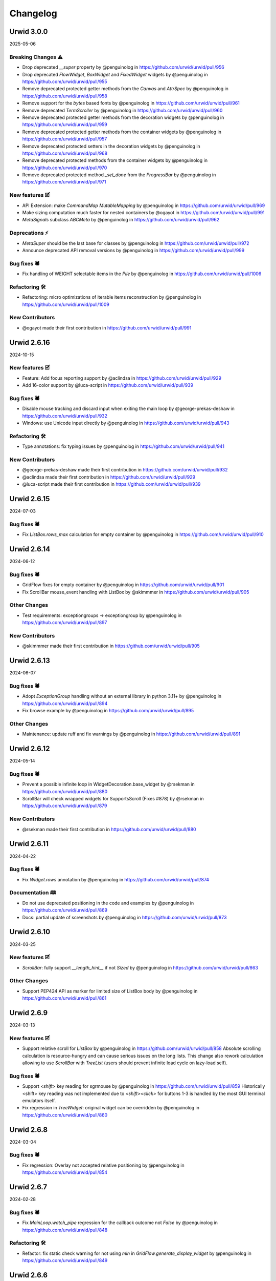 
Changelog
---------

Urwid 3.0.0
===========

2025-05-06

Breaking Changes ⚠
++++++++++++++++++
* Drop deprecated `__super` property by @penguinolog in https://github.com/urwid/urwid/pull/956
* Drop deprecated `FlowWidget`, `BoxWidget` and `FixedWidget` widgets by @penguinolog in https://github.com/urwid/urwid/pull/955
* Remove deprecated protected getter methods from the `Canvas` and `AttrSpec` by @penguinolog in https://github.com/urwid/urwid/pull/958
* Remove support for the `bytes` based fonts by @penguinolog in https://github.com/urwid/urwid/pull/961
* Remove deprecated `TermScroller` by @penguinolog in https://github.com/urwid/urwid/pull/960
* Remove deprecated protected getter methods from the decoration widgets by @penguinolog in https://github.com/urwid/urwid/pull/959
* Remove deprecated protected getter methods from the container widgets by @penguinolog in https://github.com/urwid/urwid/pull/957
* Remove deprecated protected setters in the decoration widgets by @penguinolog in https://github.com/urwid/urwid/pull/968
* Remove deprecated protected methods from the container widgets by @penguinolog in https://github.com/urwid/urwid/pull/970
* Remove deprecated protected method `_set_done` from the `ProgressBar` by @penguinolog in https://github.com/urwid/urwid/pull/971

New features 🗹
+++++++++++++++
* API Extension: make `CommandMap` `MutableMapping` by @penguinolog in https://github.com/urwid/urwid/pull/969
* Make sizing computation much faster for nested containers by @ogayot in https://github.com/urwid/urwid/pull/991
* `MetaSignals` subclass `ABCMeta` by @penguinolog in https://github.com/urwid/urwid/pull/962

Deprecations ⚡
+++++++++++++++
* `MetaSuper` should be the last base for classes by @penguinolog in https://github.com/urwid/urwid/pull/972
* Announce deprecated API removal versions by @penguinolog in https://github.com/urwid/urwid/pull/999

Bug fixes 🕷
++++++++++++
* Fix handling of WEIGHT selectable items in the `Pile` by @penguinolog in https://github.com/urwid/urwid/pull/1006

Refactoring 🛠
++++++++++++++
* Refactoring: micro optimizations of iterable items reconstruction by @penguinolog in https://github.com/urwid/urwid/pull/1009

New Contributors
++++++++++++++++
* @ogayot made their first contribution in https://github.com/urwid/urwid/pull/991

Urwid 2.6.16
============

2024-10-15

New features 🗹
+++++++++++++++
* Feature: Add focus reporting support by @aclindsa in https://github.com/urwid/urwid/pull/929
* Add 16-color support by @luca-script in https://github.com/urwid/urwid/pull/939

Bug fixes 🕷
++++++++++++
* Disable mouse tracking and discard input when exiting the main loop by @george-prekas-deshaw in https://github.com/urwid/urwid/pull/932
* Windows: use Unicode input directly by @penguinolog in https://github.com/urwid/urwid/pull/943

Refactoring 🛠
++++++++++++++
* Type annotations: fix typing issues by @penguinolog in https://github.com/urwid/urwid/pull/941

New Contributors
++++++++++++++++
* @george-prekas-deshaw made their first contribution in https://github.com/urwid/urwid/pull/932
* @aclindsa made their first contribution in https://github.com/urwid/urwid/pull/929
* @luca-script made their first contribution in https://github.com/urwid/urwid/pull/939

Urwid 2.6.15
============

2024-07-03

Bug fixes 🕷
++++++++++++
* Fix `ListBox.rows_max` calculation for empty container by @penguinolog in https://github.com/urwid/urwid/pull/910

Urwid 2.6.14
============

2024-06-12

Bug fixes 🕷
++++++++++++
* GridFlow fixes for empty container by @penguinolog in https://github.com/urwid/urwid/pull/901
* Fix ScrollBar mouse_event handling with ListBox by @skimmmer in https://github.com/urwid/urwid/pull/905

Other Changes
+++++++++++++
* Test requirements: exceptiongroups -> exceptiongroup by @penguinolog in https://github.com/urwid/urwid/pull/897

New Contributors
++++++++++++++++
* @skimmmer made their first contribution in https://github.com/urwid/urwid/pull/905

Urwid 2.6.13
============

2024-06-07

Bug fixes 🕷
++++++++++++
* Adopt `ExceptionGroup` handling without an external library in python 3.11+ by @penguinolog in https://github.com/urwid/urwid/pull/894
* Fix browse example by @penguinolog in https://github.com/urwid/urwid/pull/895

Other Changes
+++++++++++++
* Maintenance: update ruff and fix warnings by @penguinolog in https://github.com/urwid/urwid/pull/891

Urwid 2.6.12
============

2024-05-14

Bug fixes 🕷
++++++++++++
* Prevent a possible infinite loop in WidgetDecoration.base_widget by @rsekman in https://github.com/urwid/urwid/pull/880
* ScrollBar will check wrapped widgets for SupportsScroll (Fixes #878) by @rsekman in https://github.com/urwid/urwid/pull/879

New Contributors
++++++++++++++++
* @rsekman made their first contribution in https://github.com/urwid/urwid/pull/880

Urwid 2.6.11
============

2024-04-22

Bug fixes 🕷
++++++++++++
* Fix `Widget.rows` annotation by @penguinolog in https://github.com/urwid/urwid/pull/874

Documentation 🕮
++++++++++++++++
* Do not use deprecated positioning in the code and examples by @penguinolog in https://github.com/urwid/urwid/pull/869
* Docs: partial update of screenshots by @penguinolog in https://github.com/urwid/urwid/pull/873

Urwid 2.6.10
============

2024-03-25

New features 🗹
+++++++++++++++
* `ScrollBar`: fully support `__length_hint__` if not `Sized` by @penguinolog in https://github.com/urwid/urwid/pull/863

Other Changes
+++++++++++++
* Support PEP424 API as marker for limited size of ListBox body by @penguinolog in https://github.com/urwid/urwid/pull/861

Urwid 2.6.9
===========

2024-03-13

New features 🗹
+++++++++++++++
* Support relative scroll for `ListBox` by @penguinolog in https://github.com/urwid/urwid/pull/858
  Absolute scrolling calculation is resource-hungry and can cause serious issues on the long lists.
  This change also rework calculation allowing to use `ScrollBar` with `TreeList` (users should prevent infinite load cycle on lazy-load self).

Bug fixes 🕷
++++++++++++
* Support `<shift>` key reading for sgrmouse by @penguinolog in https://github.com/urwid/urwid/pull/859
  Historically <shift> key reading was not implemented due to `<shift><click>` for buttons 1-3 is handled by the most GUI terminal emulators itself.
* Fix regression in `TreeWidget`: original widget can be overridden by @penguinolog in https://github.com/urwid/urwid/pull/860

Urwid 2.6.8
===========

2024-03-04

Bug fixes 🕷
++++++++++++
* Fix regression: Overlay not accepted relative positioning by @penguinolog in https://github.com/urwid/urwid/pull/854

Urwid 2.6.7
===========

2024-02-28

Bug fixes 🕷
++++++++++++
* Fix `MainLoop.watch_pipe` regression for the callback outcome not `False` by @penguinolog in https://github.com/urwid/urwid/pull/848

Refactoring 🛠
++++++++++++++
* Refactor: fix static check warning for not using `min` in `GridFlow.generate_display_widget` by @penguinolog in https://github.com/urwid/urwid/pull/849

Urwid 2.6.6
===========

2024-02-27

Bug fixes 🕷
++++++++++++
* Fix Columns sizing and pack behavior by @penguinolog in https://github.com/urwid/urwid/pull/846

Other Changes
+++++++++++++
* Extend `__repr__` and `rich` repr for the sized containers by @penguinolog in https://github.com/urwid/urwid/pull/844

Urwid 2.6.5
===========

2024-02-26

Bug fixes 🕷
++++++++++++
* Allow `wcwidth` to select unicode version by @penguinolog in https://github.com/urwid/urwid/pull/840
* `TreeWidget`: do not use deprecated API in `update_expanded_icon` by @penguinolog in https://github.com/urwid/urwid/pull/832

Refactoring 🛠
++++++++++++++
* Refactoring: move `monitored_list` module to the `widgets` package by @penguinolog in https://github.com/urwid/urwid/pull/833
* Refactoring: move `listbox` & `treetools` modules to the `widgets` by @penguinolog in https://github.com/urwid/urwid/pull/834
* Use dataclass for symbols constants by @penguinolog in https://github.com/urwid/urwid/pull/842
* Special case: in case of `Columns`/`Pile` empty - use fallback sizing by @penguinolog in https://github.com/urwid/urwid/pull/843

Other Changes
+++++++++++++
* Tests: Extend Tree tests: basic keys + nested behavior by @penguinolog in https://github.com/urwid/urwid/pull/831

Urwid 2.6.4
===========

2024-02-21

Bug fixes 🕷
++++++++++++
* Fix regression from 2.6.1: `ListBox` used for tree implementation. by @penguinolog in https://github.com/urwid/urwid/pull/829

Urwid 2.6.3
===========

2024-02-21

Bug fixes 🕷
++++++++++++
* Fix regression from 2.6.2: weight can be `float` by @penguinolog in https://github.com/urwid/urwid/pull/827

Urwid 2.6.2
===========

2024-02-20

New features 🗹
+++++++++++++++
* Feature: support `Widget` instance as `Frame` focus part in constructor by @penguinolog in https://github.com/urwid/urwid/pull/820
* Feature: `EventLoop.run_in_executor` should accept `**kwargs` by @penguinolog in https://github.com/urwid/urwid/pull/822
* Feature: extend validation for `Columns` and `Pile` by @penguinolog in https://github.com/urwid/urwid/pull/825

Bug fixes 🕷
++++++++++++
* Fix: nonstandard display typing issues by @penguinolog in https://github.com/urwid/urwid/pull/818
* Fix: Text pack for `layout` without `pack` by @penguinolog in https://github.com/urwid/urwid/pull/819
* Fix: `ListBox` render crash if empty elements in tail by @penguinolog in https://github.com/urwid/urwid/pull/824

Urwid 2.6.1
===========

2024-02-16

Bug fixes 🕷
++++++++++++
* Fix a scenario with ellipsis wrap not fit in screen columns by @penguinolog in https://github.com/urwid/urwid/pull/813

Urwid 2.6.0
===========

2024-02-16

Compiled C extension is not used anymore.
+++++++++++++++++++++++++++++++++++++++++
It became a blocker for the future correct Unicode support and caused pain for some of end users building package separately.

Bug fixes 🕷
++++++++++++
* Fix regression in the `LineBox._w`: should be a property by @penguinolog in https://github.com/urwid/urwid/pull/804
* Fix ellipsis encoding in the text layout by @penguinolog in https://github.com/urwid/urwid/pull/809
* Fix ListBox `MAX_LEFT`/`MAX_RIGHT` report for `keypress` as unhandled by @penguinolog in https://github.com/urwid/urwid/pull/810

Other Changes
+++++++++++++
* remove .DS_Store by @penguinolog in https://github.com/urwid/urwid/pull/808

Urwid 2.5.3
===========

2024-02-12

Bug fixes 🕷
++++++++++++
* Fix render regression: khal Padding width > size by @penguinolog in https://github.com/urwid/urwid/pull/798

Other Changes
+++++++++++++
* Update unicode table to the version 15.1.0 by @penguinolog in https://github.com/urwid/urwid/pull/744

Urwid 2.5.2
===========

2024-02-09

Bug fixes 🕷
++++++++++++
* Fix Windows last line: use ICH * INSERT COLS by @penguinolog in https://github.com/urwid/urwid/pull/792

Refactoring 🛠
++++++++++++++
* Typing: annotate text_layout and extend `Text`/`Edit` by @penguinolog in https://github.com/urwid/urwid/pull/793
* Fix incorrect `TextCanvas` typing by @penguinolog in https://github.com/urwid/urwid/pull/794

Other Changes
+++++++++++++
* RAW UTF-8 terminal: SI/SO/IBMPC_ON/IBMPC_OFF skip by @penguinolog in https://github.com/urwid/urwid/pull/787
* Unicode: use "target encoding" while transcoding for output by @penguinolog in https://github.com/urwid/urwid/pull/782

Urwid 2.5.1
===========

2024-02-01

New features 🗹
+++++++++++++++
* Columns special case: FIXED pack with not enough info by @penguinolog in https://github.com/urwid/urwid/pull/779

Bug fixes 🕷
++++++++++++
* Windows and WSL: SI/SO/IBMPC_ON/IBMPC_OFF skip by @penguinolog in https://github.com/urwid/urwid/pull/785

Documentation 🕮
++++++++++++++++
* Documentation: add Gitter badge to the README.rst by @penguinolog in https://github.com/urwid/urwid/pull/776

Refactoring 🛠
++++++++++++++
* Extend Command enum and update `Columns` & `Pile` by @penguinolog in https://github.com/urwid/urwid/pull/778
* Fix double `Widget` inheritance in the `LineBox` by @penguinolog in https://github.com/urwid/urwid/pull/780
* Optimization: RAW display block read by @penguinolog in https://github.com/urwid/urwid/pull/783
* Typing: correct annotations for `Canvas.content` by @penguinolog in https://github.com/urwid/urwid/pull/784

Other Changes
+++++++++++++
* Typing: Make `WidgetWrap` and `WidgetDecoration` `Generic` by @penguinolog in https://github.com/urwid/urwid/pull/777

Urwid 2.5.0
===========

2024-01-29

New features 🗹
+++++++++++++++
* Long awaited `Scrollable` and `ScrollBar` made by @rndusr with fixes from @markqvist was added to the urwid.
* Add support `ScrollBar` to the `ListBox` widget.
  While scrolling is done by the `ListBox` itself (as before), the `ScrollBar` can display progress.
* Added common decoration symbols to the widget constants (`BOX_SYMBOLS`, `BAR_SYMBOLS`, `SHADE_SYMBOLS`)
  and exposed in several widgets via `Symbols` enum on the class level: `Divider`, `LineBox` and `ScrollBar`.

Documentation 🕮
++++++++++++++++
* Update examples: reduce amount of deprecated parameters by @penguinolog in https://github.com/urwid/urwid/pull/769

Urwid 2.4.6
===========

2024-01-22

Bug fixes 🕷
++++++++++++
* Special case: Columns PACK item not fit as FIXED and support FLOW by @penguinolog in https://github.com/urwid/urwid/pull/763

Urwid 2.4.5
===========

2024-01-22

Bug fixes 🕷
++++++++++++
* Special case: allow not subclassed incomplete widgets in `Columns`/`Pile` by @penguinolog in https://github.com/urwid/urwid/pull/757
* Fix: columns rendered with a non-first Selectable widget should not skip other items by @penguinolog in https://github.com/urwid/urwid/pull/761

Documentation 🕮
++++++++++++++++
* Documentation: get rid of deprecated code, typing by @penguinolog in https://github.com/urwid/urwid/pull/755

Refactoring 🛠
++++++++++++++
* Deduplicate code in `frame` module by @penguinolog in https://github.com/urwid/urwid/pull/759
* Extend typing annotations by @penguinolog in https://github.com/urwid/urwid/pull/760

Urwid 2.4.4
===========

2024-01-18

Bug fixes 🕷
++++++++++++
* Fix regression: Columns render incorrect BOX/FLOW widgets height by @penguinolog in https://github.com/urwid/urwid/pull/754

Urwid 2.4.3
===========

2024-01-17

New features 🗹
+++++++++++++++
* Feature: `Overlay` typing and proper repr by @penguinolog in https://github.com/urwid/urwid/pull/741
* Feature: support proper `repr` and `str` for `Canvas` by @penguinolog in https://github.com/urwid/urwid/pull/740
* Feature: Support FIXED and FLOW operations for `Overlay` depends on options by @penguinolog in https://github.com/urwid/urwid/pull/743
* Feature: `Columns` accept focus widget as "focus_column" by @penguinolog in https://github.com/urwid/urwid/pull/747
* Feature: `Filler` can act as FLOW widget by @penguinolog in https://github.com/urwid/urwid/pull/749
* Feature: allow explicit focus in `GridFlow` constructor by @penguinolog in https://github.com/urwid/urwid/pull/752

Bug fixes 🕷
++++++++++++
* `Columns` support correct BOX render only if ALL BOX by @penguinolog in https://github.com/urwid/urwid/pull/746
* `LineBox`: make side only if side elements present, fix pack by @penguinolog in https://github.com/urwid/urwid/pull/748
* Update source package manifest to include `_web.js` and `_web.css` by @Hook25 in https://github.com/urwid/urwid/pull/750
* Fix `ListBox.contents`: it should return final entity by @penguinolog in https://github.com/urwid/urwid/pull/751

Documentation 🕮
++++++++++++++++
* original artwork for widgets diagram by @wardi in https://github.com/urwid/urwid/pull/739

New Contributors
++++++++++++++++
* @Hook25 made their first contribution in https://github.com/urwid/urwid/pull/750

Urwid 2.4.2
===========

2024-01-11

New features 🗹
+++++++++++++++
* Feature: support FIXED-only widgets and FIXED rendering for Columns by @penguinolog in https://github.com/urwid/urwid/pull/731
* Feature: Support FIXED-only widgets and FIXED rendering for PILE by @penguinolog in https://github.com/urwid/urwid/pull/733
* FIX Padding: support FIXED render mode by @penguinolog in https://github.com/urwid/urwid/pull/734, https://github.com/urwid/urwid/pull/735, https://github.com/urwid/urwid/pull/737
* Feature: support FIXED render type for GridFLow by @penguinolog in https://github.com/urwid/urwid/pull/738

Now it possible to quick check incomplete widgets prototypes without size counting like:

  >>> import urwid
  >>> grid = urwid.GridFlow(
     ...:             (urwid.Button(tag, align=urwid.CENTER) for tag in ("OK", "Cancel", "Help")),
     ...:             cell_width=10,
     ...:             h_sep=1,
     ...:             v_sep=1,
     ...:             align=urwid.CENTER,
     ...:         )
  >>> body = urwid.Pile(
     ...:             (
     ...:                 (urwid.Text("Window content text here and it should not touch line", align=urwid.CENTER)),
     ...:                 (urwid.PACK, grid),
     ...:             )
     ...:         )
  >>> widget = urwid.LineBox(
     ...:             urwid.Pile(
     ...:                 (
     ...:                     urwid.Text("Some window", align=urwid.CENTER),
     ...:                     urwid.Divider("─"),
     ...:                     urwid.Padding(body, width=urwid.PACK, left=1, right=1),
     ...:                 )
     ...:             )
     ...:         )
  >>> print(b"\n".join(widget.render(()).text).decode("utf-8"))
  ┌───────────────────────────────────────────────────────┐
  │                      Some window                      │
  │───────────────────────────────────────────────────────│
  │ Window content text here and it should not touch line │
  │           <   OK   > < Cancel > <  Help  >            │
  └───────────────────────────────────────────────────────┘

  >>> widget.pack(())
  (57, 6)

Bug fixes 🕷
++++++++++++
* BUG: Columns with GIVEN width == 0 should not count in rows by @penguinolog in https://github.com/urwid/urwid/pull/736

Refactoring 🛠
++++++++++++++
* Remove unused deprecated "test_suite" directive from setup.py by @penguinolog in https://github.com/urwid/urwid/pull/729

Urwid 2.4.1
===========

2024-01-03

Bug fixes 🕷
++++++++++++
* Fix Regressions in 2.4.0 by @penguinolog in https://github.com/urwid/urwid/pull/727

Urwid 2.4.0
===========

2024-01-03

New features 🗹
+++++++++++++++
* Basic **Windows OS** support in RAW and Curses display.
* * Fully functional RAW display support. Thanks to @mhils (initial RAW display)
* * Limited Curses support due to windows-curses limitation (mouse support limited). Thanks to @asmith-kepler (windows-curses monkeypatch)
* * UTF-8 only
* * Force `SelectorEventLoop` for asyncio under Windows if event loop is not set by @penguinolog in https://github.com/urwid/urwid/pull/715
* Feature: switch from `select.select` to `selectors` by @penguinolog in https://github.com/urwid/urwid/pull/691
* Feature: support FIXED render mode for Text by @penguinolog in https://github.com/urwid/urwid/pull/610
* Feature: extend functional keys handling with key modifiers by @penguinolog in https://github.com/urwid/urwid/pull/705
* Add `run_in_executor` helper to the event loop by @penguinolog in https://github.com/urwid/urwid/pull/712
* Feature: Add internal logging for behavioral debug by @penguinolog in https://github.com/urwid/urwid/pull/708
* * Feature: Use module path + class name for loggers and init once by @penguinolog in https://github.com/urwid/urwid/pull/720
* Feature: Implement `keypress` and `mouse_event` default handlers by @penguinolog in https://github.com/urwid/urwid/pull/721
* * Not subclassing `Widget` base class during custom widget implementation will produce `DeprecationWarning`

Deprecations ⚡
+++++++++++++++
* Refactor: join display modules in package by @penguinolog in https://github.com/urwid/urwid/pull/655
* * Backward-compatible. Main display modules import will not produce `DeprecationWarning`.

Documentation 🕮
++++++++++++++++
* Fix #186 - `disconnect_by_key` should be exposed and use correct name by @penguinolog in https://github.com/urwid/urwid/pull/688
* Extend input_test example for better debug capabilities by @penguinolog in https://github.com/urwid/urwid/pull/713
* * Support alternative event loops and debug logging.

Refactoring 🛠
++++++++++++++
* Refactoring: remove dead code from Raw display by @penguinolog in https://github.com/urwid/urwid/pull/707

Urwid 2.3.4
===========

2023-12-05

New features 🗹
+++++++++++++++
* Replace deprecated use of MultiError with exceptiongroup by @DRMacIver in https://github.com/urwid/urwid/pull/679
* Declare extension use Py_LIMITED_API explicit also in setup.py by @penguinolog in https://github.com/urwid/urwid/pull/686

Bug fixes 🕷
++++++++++++
* use Hashable for signal identifier types by @ju1ius in https://github.com/urwid/urwid/pull/669
* Fix #674 : old versions of setuptools_scm support by @penguinolog in https://github.com/urwid/urwid/pull/675
* Fix WSL support: filter-out SI/SO in case of WSL by @penguinolog in https://github.com/urwid/urwid/pull/656

Documentation 🕮
++++++++++++++++
* fixed typo by @vindolin in https://github.com/urwid/urwid/pull/676

Refactoring 🛠
++++++++++++++
* Maintenance: apply `refurb` fixes and tighten ruff by @penguinolog in https://github.com/urwid/urwid/pull/671
* Fix exception re-raise in trio event loop by @penguinolog in https://github.com/urwid/urwid/pull/683

Other Changes
+++++++++++++
* Maintenance: Tests: Use explicit encoding for tests by @penguinolog in https://github.com/urwid/urwid/pull/685

New Contributors
++++++++++++++++
* @ju1ius made their first contribution in https://github.com/urwid/urwid/pull/669
* @vindolin made their first contribution in https://github.com/urwid/urwid/pull/676
* @DRMacIver made their first contribution in https://github.com/urwid/urwid/pull/679

Urwid 2.2.3
===========

2023-10-19

New features 🗹
+++++++++++++++
* Expose `widget` and `event_loop` packages by @penguinolog in https://github.com/urwid/urwid/pull/646
* Introduce optional dependencies for package by @penguinolog in https://github.com/urwid/urwid/pull/650

Deprecations ⚡
+++++++++++++++
* Refactoring numedit: PEP8 arguments, allow negative, type casts by @penguinolog in https://github.com/urwid/urwid/pull/636
  USE PEP8 compliant arguments and deprecate old one
  Allow cast IntEdit to int and FloatEdit to float
  Allow negative values without changing default behavior

Bug fixes 🕷
++++++++++++
* Fix import from deprecated internal module by @penguinolog in https://github.com/urwid/urwid/pull/645
* Fix deprecated `_set_focus` method usage by @penguinolog in https://github.com/urwid/urwid/pull/662

Documentation 🕮
++++++++++++++++
* Documentation: Sphinx can build gh-pages ready by @penguinolog in https://github.com/urwid/urwid/pull/643
* Documentation: generate changelog from GH releases by @penguinolog in https://github.com/urwid/urwid/pull/648
* Documentation: Use static default text in BigText demo by @penguinolog in https://github.com/urwid/urwid/pull/651
* Documentation Remove unneeded closing tags in TOC by @penguinolog in https://github.com/urwid/urwid/pull/652
* Fix tutorial: rename `attr` to `urwid_attr` by @penguinolog in https://github.com/urwid/urwid/pull/653
* Documentation: TrioEventLoop is missed by @penguinolog in https://github.com/urwid/urwid/pull/642

Refactoring 🛠
++++++++++++++
* Refactoring: Force automated import sorting for all code by @penguinolog in https://github.com/urwid/urwid/pull/637
* Refactoring: Force automated black formatting by @penguinolog in https://github.com/urwid/urwid/pull/638
* Refactoring: Force `ruff` static checker for project by @penguinolog in https://github.com/urwid/urwid/pull/639
* Refactor: fixup usage of contextlib.suppress() by @ulidtko in https://github.com/urwid/urwid/pull/640

Urwid 2.2.2
===========

2023-09-25

New features 🗹
+++++++++++++++
* Feature: Support pack() for CheckBox/RadioButton/Button by @penguinolog in https://github.com/urwid/urwid/pull/621

Deprecations ⚡
+++++++++++++++
* Mark `AttrWrap` as `PendingDeprecation` by @penguinolog in https://github.com/urwid/urwid/pull/619

Bug fixes 🕷
++++++++++++
* Fix font in case Font.data is `str` by @penguinolog in https://github.com/urwid/urwid/pull/618

Documentation 🕮
++++++++++++++++
* Enforce examples code-style by @penguinolog in https://github.com/urwid/urwid/pull/620
* Documentation: do not use `FlowWidget` as base class in examples by @penguinolog in https://github.com/urwid/urwid/pull/623
* README: suggest python3-urwid for debian/ubuntu by @chronitis in https://github.com/urwid/urwid/pull/444

Refactoring 🛠
++++++++++++++
* Packaging: stop tests distribution as part of package by @penguinolog in https://github.com/urwid/urwid/pull/622

New Contributors
++++++++++++++++
* @chronitis made their first contribution in https://github.com/urwid/urwid/pull/444

Urwid 2.2.1
===========

2023-09-22

Bug fixes 🕷
++++++++++++
* Fix: deep TextEnum was improperly resolved by @penguinolog in https://github.com/urwid/urwid/pull/609

Documentation 🕮
++++++++++++++++
* Documentation: mention correct python versions by @penguinolog in https://github.com/urwid/urwid/pull/608
* Documentation: add stripped changelog for 2.2.0 by @penguinolog in https://github.com/urwid/urwid/pull/612

Refactoring 🛠
++++++++++++++
* Refactoring: use `super()` calls if possible by @penguinolog in https://github.com/urwid/urwid/pull/611
* Typing: Extend wimp typing annotations by @penguinolog in https://github.com/urwid/urwid/pull/604

Urwid 2.2.0
===========

2023-09-21

Compatibility
+++++++++++++
* Fix #583: python 3.12 compatibility by @penguinolog in https://github.com/urwid/urwid/pull/598
* Python 37+ migration, Python < 3.7 support dropped by @penguinolog in https://github.com/urwid/urwid/pull/522
* make tests compatible with Python 3.11 by @dotlambda in https://github.com/urwid/urwid/pull/517
* Deprecate legacy property creation by @penguinolog in https://github.com/urwid/urwid/pull/533
* Deprecate `__super` hack by @penguinolog in https://github.com/urwid/urwid/pull/538
* [BREAKING CHANGE] Fixes: #90 Remove idle emulation from asyncio event loop by @penguinolog in https://github.com/urwid/urwid/pull/541

New features 🗹
+++++++++++++++
* ZMQ event loop by @waveform80 in https://github.com/urwid/urwid/pull/362
* Add two fonts based on Unicode 13 2x3 TRS-80/Teletext mosaic characters by @rbanffy in https://github.com/urwid/urwid/pull/434
* Adds 256 color and truecolor support to vterm. Fixes #457 by @danschwarz in https://github.com/urwid/urwid/pull/559
* Vterm now emits 'resize' signal upon terminal resize by @danschwarz in https://github.com/urwid/urwid/pull/584
* vterm.py: Adds support for bracketed paste mode. Fixes #452 by @danschwarz in https://github.com/urwid/urwid/pull/594
* Pass SelectableIcon `align` and `wrap` arguments to parent by @penguinolog in https://github.com/urwid/urwid/pull/599

Bug fixes 🕷
++++++++++++
* fix: restore normal screen on ctrl-z by @proskur1n in https://github.com/urwid/urwid/pull/477
* Reconnect the 'modified' signal after setting a new ListBox.body by @exquo in https://github.com/urwid/urwid/pull/474
* Allow signal handling interoperability with raw display by @AnonymouX47 in https://github.com/urwid/urwid/pull/557
* Fix alternate/normal screen buffer switch for raw display by @AnonymouX47 in https://github.com/urwid/urwid/pull/556
* Fix text layout for `align="center", wrap="clip"` when `maxcol` == `line_width - 1` by @AnonymouX47 in https://github.com/urwid/urwid/pull/543
* Fix assertion failure when string contains SO but not SI by @mfncooper in https://github.com/urwid/urwid/pull/489
* Fix empty markup handling by @penguinolog in https://github.com/urwid/urwid/pull/536
* Resolve #499 and add tests by @djyotta in https://github.com/urwid/urwid/pull/500
* vterm: Fixed OSC 0,2 to set widget title properly (decode bytestring) by @danschwarz in https://github.com/urwid/urwid/pull/561
* vterm: Fixed a crash bug with DECALN command by @danschwarz in https://github.com/urwid/urwid/pull/560
* Fix #443 : export ELLIPSIS constant by @penguinolog in https://github.com/urwid/urwid/pull/527
* Fix: #445 - add `__len__` to listbox with validation if body `Sized` by @penguinolog in https://github.com/urwid/urwid/pull/534
* Fix old_str_util.decode_one : support bytes and str as arguments by @penguinolog in https://github.com/urwid/urwid/pull/531
* Use `locale.getpreferredencoding(False)` if possible (most systems) by @penguinolog in https://github.com/urwid/urwid/pull/528
* Fix `TextCanvas` `CanvasError("Attribute extends beyond text...")` by @penguinolog in https://github.com/urwid/urwid/pull/555
* Fix merging attributes while decomposing tag markup by @mandre in https://github.com/urwid/urwid/pull/507
* fix: use trio.lowlevel instead of trio.hazmat with Trio >= 0.15 by @ntamas in https://github.com/urwid/urwid/pull/439
* Fix TypeError in signals module on weak object finalize by GC by @rvtpro in https://github.com/urwid/urwid/pull/503
* Include _resize_pipe_rd in fd_list for _wait_for_input_ready for raw_display by @inducer in https://github.com/urwid/urwid/pull/453
* container: fix duplicate text by @vapier in https://github.com/urwid/urwid/pull/490
* Provide 80x24 fallback for ansi and vt100 by @roadriverrail in https://github.com/urwid/urwid/pull/465

Refactoring 🛠
++++++++++++++
* Use == instead of "is" for equality testing by @naglis in https://github.com/urwid/urwid/pull/431
* Split event loop in several modules by @penguinolog in https://github.com/urwid/urwid/pull/537
* Drop some compat for python < 2.6 by @dlax in https://github.com/urwid/urwid/pull/409
* Annotate types in simple cases and use isinstance (& protocol) based type checking by @penguinolog in https://github.com/urwid/urwid/pull/529
* Add type annotations and optimize `urwid.font` by @penguinolog in https://github.com/urwid/urwid/pull/540
* Related #583: Cleanup C helper from python2-only code by @penguinolog in https://github.com/urwid/urwid/pull/597
* Optimize `vterm`: adopt data types and add annotations. Fix tests by @penguinolog in https://github.com/urwid/urwid/pull/547
* Split widget and introduce base enums by @penguinolog in https://github.com/urwid/urwid/pull/595

Documentation 🕮
++++++++++++++++
* Use non deprecated template by @jspricke in https://github.com/urwid/urwid/pull/424
* Mention asyncio event loop compatibility in readme by @johtso in https://github.com/urwid/urwid/pull/463
* Fix documentation of TrioEventLoop.run_async() by @ntamas in https://github.com/urwid/urwid/pull/438
* Fix column label typo in tour example by @devfull in https://github.com/urwid/urwid/pull/473
* Update index.rst by @adbenitez in https://github.com/urwid/urwid/pull/504
* fix typo by @doctorcolossus in https://github.com/urwid/urwid/pull/493
* Update README.rst by @yhh2021 in https://github.com/urwid/urwid/pull/481
* docs: fix simple typo, incompatable -> incompatible by @timgates42 in https://github.com/urwid/urwid/pull/446
* Fixed twisted example: use `implementer` decorator instead of deprecated `implements`. by @penguinolog in https://github.com/urwid/urwid/pull/591
* examples/terminal.py can run against older versions of Urwid again by @danschwarz in https://github.com/urwid/urwid/pull/596
* fix: update links to examples by @geier in https://github.com/urwid/urwid/pull/577

Other Changes
+++++++++++++
* Test fixes by @penguinolog in https://github.com/urwid/urwid/pull/524
* Fix input handling and extra type annotations by @penguinolog in https://github.com/urwid/urwid/pull/530
* Fix regression: `Pile()` focus_item can be Widget -> need to set property `focus` in constructor by @penguinolog in https://github.com/urwid/urwid/pull/535
* Fix incorrect type cast in vterm (`apply_mapping` should return `bytes`) by @penguinolog in https://github.com/urwid/urwid/pull/545
* Return original code to the deprecated getters and setters by @penguinolog in https://github.com/urwid/urwid/pull/549
* Fix CheckBox default state validation and initialization by @penguinolog in https://github.com/urwid/urwid/pull/553

New Contributors
++++++++++++++++
* @johtso made their first contribution in https://github.com/urwid/urwid/pull/463
* @devfull made their first contribution in https://github.com/urwid/urwid/pull/473
* @adbenitez made their first contribution in https://github.com/urwid/urwid/pull/504
* @doctorcolossus made their first contribution in https://github.com/urwid/urwid/pull/493
* @yhh2021 made their first contribution in https://github.com/urwid/urwid/pull/481
* @dotlambda made their first contribution in https://github.com/urwid/urwid/pull/517
* @rvtpro made their first contribution in https://github.com/urwid/urwid/pull/503
* @vapier made their first contribution in https://github.com/urwid/urwid/pull/490
* @proskur1n made their first contribution in https://github.com/urwid/urwid/pull/477
* @naglis made their first contribution in https://github.com/urwid/urwid/pull/431
* @dlax made their first contribution in https://github.com/urwid/urwid/pull/409
* @mandre made their first contribution in https://github.com/urwid/urwid/pull/507
* @timgates42 made their first contribution in https://github.com/urwid/urwid/pull/446
* @djyotta made their first contribution in https://github.com/urwid/urwid/pull/500
* @penguinolog made their first contribution in https://github.com/urwid/urwid/pull/523
* @exquo made their first contribution in https://github.com/urwid/urwid/pull/474
* @roadriverrail made their first contribution in https://github.com/urwid/urwid/pull/465
* @rbanffy made their first contribution in https://github.com/urwid/urwid/pull/434
* @mfncooper made their first contribution in https://github.com/urwid/urwid/pull/489
* @AnonymouX47 made their first contribution in https://github.com/urwid/urwid/pull/543
* @danschwarz made their first contribution in https://github.com/urwid/urwid/pull/559
* @dependabot made their first contribution in https://github.com/urwid/urwid/pull/570

Urwid 2.1.2
===========

2020-09-26

 * Add pack method to LineBox. Fixes: #346 (by Miguel de Dios)

 * Add a test to check the linebox.pack is good. (by Miguel de Dios)

 * Add bin/release.sh script to partially automate releases. (by Tony Cebzanov)

 * Add workaround for #386 (by Tony Cebzanov)

 * Fix curses_display python3 ord() (by Ya-Liang Chang (Allen))

 * Fix bumping to dev version in release.sh script (by Tony Cebzanov)

 * Fix focus_end on a collapsed tree (by Anonymous Maarten)

 * Fix crash with "ellipsis" clipping for py2 tour.py works with py2 now Typo in
   tour.py (by akorb)

 * Ignore resetting to invalid locale (Closes: #377) (by Jochen Sprickerhof)

 * Use ord2 for python2/3 compatibility (by Ya-Liang Chang (Allen))


Urwid 2.1.1
===========

2020-07-26

 * Add TrioEventLoop.run_async(), removed nursery constructor arg (#392) (by
   Tamás Nepusz)

 * Add py38 to Travis tests (by Andrey Semakin)

 * Add popular IDEs folders to .gitignore (by Andrey Semakin)

 * Add wrap_around kwarg to SimpleListWalkers (by Krzysztof Królczyk)

 * Change documentation on Terminal (by James Johnson)

 * Remove debug documentation change test (by James Johnson)

 * Remove support for py34 (by Andrey Semakin)

 * Remove invalid escape sequence (by Andrey Lebedev)

 * Fix GridFlow keypress handling when v_sep is 0 (by Aurelien Grenotton)

 * Fix Terminal in ListBox (#382) (by James Johnson)

 * Fix Crash on `fg`, SIGCONT (after Ctrl-Z, SIGSTOP, SIGTSTP) (by goncalopp)

 * Fix 256-color mode on some terminals. Addresses #404. (by Tony Cebzanov)

 * vterm: reduce __init__ boilerplate (by max ulidtko)

 * vterm: errno 5 is not EOF. (by max ulidtko)

 * Terminal: use UTF-8 by default. (by max ulidtko)

 * Instance of Terminal has no __super attr -- thanks pylint! (by max ulidtko)

 * Do not call wait_readable with a closed fd in TrioEventLoop (by Michael
   Hudson-Doyle)

 * Make options a static method where applicable (by Philip Matura)

 * Set up Travis to run py38, speed up build (by Andrey Semakin)

 * Use comparison with a string instead of "is" test with a literal (by Andrej
   Shadura)


Urwid 2.1.0
===========

2019-11-13

 * Add support for Python 3.7 and 3.8, drop support for Python 3.3

 * Add 24-bit (true color) support. (by Tony Cebzanov)

 * Add TrioEventLoop (by Tamas Nepusz)

 * Add support for input encoding in Terminal widget (by Tamas Nepusz)

 * Add ability to specify LineBox title attribute (by Tom Pickering)

 * Add custom checkbox symbol (by Krzysztof Królczyk)

 * Add installation instruction to README (by Patryk Niedźwiedziński)

 * Remove PollingListWalker class (by Heiko Noordhof)

 * Change SelectableIcon default cursor_position to 0. (by Werner Beroux)

 * Extended numerical editing: integers and floats (by hootnot)

 * Re-raise coroutine exceptions in AsyncioEventLoop properly (by nocarryr)

 * Fixed locale issue (by Andrew Dunai)

 * Gate SIGWINCH behind GLib 2.54+ (by Nick Chavez)

 * Remove method Text._calc_line_translation() (by rndusr)

 * Fix colon in HalfBlock5x4Font (by Alex Ozer)

 * Don't use deprecated inspect.getargspec() with python3 (by rndusr)

 * Fix issue "Non-integer division in bargraph when using set_bar_width(1)"
   (by Carlos Jenkins)

 * Fix misleading indentation in Screen._stop() (by Akos Kiss)

 * Fix crash on click-Esc & Esc-click (by Maxim Ivanov)

 * Use 'TimerHandle.cancelled()' if available (by Mohamed Seleem)

 * Break rather than raising exception on shard calculation bug. (by Tony
   Cebzanov)

 * Increase _idle_emulation_delay. (by Tony Cebzanov)

 * Fix EOF detection for the Terminal widget on Python 3 (by Tamas Nepusz)

 * Fix the asyncio example, and make the raw Screen work without real files (by
   Eevee)

 * Unbreak python ./examples/treesample HOME END keys. (by Dimitri John Ledkov)

 * Urwid.util: Fix bug in rle_append_beginning_modify (by BkPHcgQL3V)

 * Fix AttributeError on mouse click (by mbarkhau)

 * Fix ProgressBar smoothing on Python 3.x (by Tamas Nepusz)

 * Fix asyncio event loop test on py3.4 (by Maxim Ivanov)

 * Handle case where MainLoop._topmost_widget does not implement mouse_event (by
   Rasmus Bondesson)

 * Implement `ellipsis` wrapping mode for StandardTextLayout (by Philip Matura)

 * Fix .pack call in Columns.column_widths (by Philip Matura)

 * Use ._selectable member for Edit widget (by Philip Matura)

 * Fix use of ignore_focus, for widgets inheriting from Text (by Philip Matura)

 * Remove some special handling for TreeListBox (by Philip Matura)

 * Make Columns and Pile selectable when any child widget is (by Philip Matura)

 * Implement get_cursor_coords for Frame widget (by Philip Matura)

 * Fix Frame mouse_event when footer is trimmed (by Philip Matura)

 * Fix Python 3.8 SyntaxWarning: 'str' object is not callable (by Anders Kaseorg)

 * README: Use SVG build status badge (by Olle Jonsson)


Urwid 2.0.1
===========

2018-01-21

 * #275: Late fix for proper exception reraising from within main loop
   (by Andrew Dunai & Adam Sampson)

Urwid 2.0.0
===========

2018-01-17

 * Full Python 2.x/3.x support (by Andrew Dunai)

 * Proper handling & customization of OS signals by GLib event loop
   (by Federico T)

 * vterm: Fix handling of NUL characters (by aszlig)

 * Add 256-color support for fbterm (by Benjamin Yates)

 * Italics support (by Ian D. Scott)

 * Store envron's TERM value as a Screen attribute (by Benjamin Yates)

 * Replaced hashbangs to use proper Python binary (by Douglas La Rocca)

 * Post-change signal for Edit, CheckBox and RadioButton widgets
   (by Toshio Kuratomi)

 * ListBox.body update (by Random User)

 * SimpleListWalker is now default when setting ListBox.body (by Random User)

 * #246, #234: SelectEventLoop alarm improvements (by Dave Jones)

 * #211: Title align & borderless sides for LineBox (by Toshio Kuratomi)

 * Support for 'home' and 'end' keys in ListBox (by Random User)

 * Various code cleanups (by Jordan Speicher, Marin Atanasov Nikolov)

 * CI fixes (by Marlox, Ian Ward, Anatoly Techtonik, Tony Cebzanov &
   Ondřej Súkup)

 * Example fixes (by Kenneth Nielsen)

 * Documentation fixes (by anatoly techtonik, Marcin Kurczewski, mobyte0,
   Christian Geier & xndcn)

 * Code cleanup & typo fixes (by Jakub Wilk & Boris Feld)

 * Integration of tox for easier Python cross-version testing (by Andrew Dunai)

 * Test fixes (by Michael Hudson-Doyle, Mike Gilbert & Andrew Dunai)

 * Correct error messages in Decoration (by Marcin Kurczewski)

 * #141: Fix for StandardTextLayout.calculate_text_segments
   (by Grzegorz Aksamit)

 * #221: Fix for raw display should release file descriptors (by Alain Leufroy)

 * #261: Fix issues with unicode characters in ProgressBar (by Andrew Dunai)

 * Fix for 'page up' and 'page down' in ListBox when having focusable children
   (by Random User)

 * Fixes for examples compatibility with Python 3 (by Lars Kellogg-Stedman)

 * Fix default screen size on raw display (by Andreas Klöckner)

 * Fix underlining for padded text (by Random User)

 * Fix for terminal widget crash with Python 3 (by Sjc1000)

 * Fix for string formatting error (by Jakub Wilk)

 * Fix for iterator in WidgetContainerListContentsMixin (by Marlox)

 * Fix for missing `modified` signal in SimpleFocusListWalker
   (by Michael Hansen)

 * Dropped Python 3.2 support

 * Test coverage is now collected

Urwid 1.3.1
===========

2015-11-01

 * Fix for screen not getting reset on exception regression
   (by Rian Hunter)

 * AttrSpec objects are now comparable (by Random User)

 * MonitoredList now has a clear method if list has a clear method
   (by neumond)

 * Fix for BarGraph hlines sort order (by Heiko Noordhof)

 * Fix for final output not appearing on exit with some terminals
   now that extra newline was removed (by Jared Winborne)

 * Fix for a resizing bug in raw_display (by Esteban null)

Urwid 1.3.0
===========

2014-10-17

 * New AsyncioEventLoop for Python 3.4, Python 3.x with asyncio
   package or Python 2 with trollius package (by Alex Munroe,
   Jonas Wielicki, with earlier work by Kelketek Rritaa)

 * Screen classes now call back to MainLoop using event loop alarms
   instead of passing timeout values to MainLoop (by Alex Munroe)

 * Add support for bright backgrounds on linux console
   (by Russell Warren)

 * Allow custom sorting of MonitoredList (by Tony Cebzanov)

 * Fix support for negative indexes with MonitoredFocusList
   (by Heiko Noordhof)

 * Documentation fixes (by Ismail, Matthew Mosesohn)

 * SelectableIcon using cursor_position=0 by default instead of 1.

Urwid 1.2.2
===========

2014-10-05

 * Fix for a serious raw_display performance regression
   (by Anton Khirnov)

 * Fix for high color palette detection (by extempo)

 * Small changes to enable windows support (by Jeanpierre Devin)


Urwid 1.2.1
===========

2014-04-04

 * Fix false failures of event loop tests

 * Remove extra newline generated on exit of raw_display

 * Documentation fixes (by Paul Ivanov)


Urwid 1.2.0
===========

2014-02-09

 * Add support for PyPy, drop support for Python 2.4, 2.5

 * Signals now support using weakly referenced arguments to help
   avoid leaking objects when a signal consumer is no longer
   referenced (by Matthijs Kooijman)

 * Add TornadoEventLoop class (by Alexander Glyzov)

 * Update GlibEventLoop to use python-gi for Python3 compatibility
   (by Israel Garcia)

 * Automate testing with Python 2.6, 2.7, 3.2, 3.3 and PyPy using
   travis-ci

 * New container method get_focus_widgets() (by Matthijs Kooijman)

 * Add support for double and triple click mouse events
   (by Igor Kotrasiński)

 * Allow disabling and re-enabling of mouse tracking
   (by Jim Garrison)

 * Create section in docs for example program screenshots generated
   as images like the tutorial examples

 * Add suggested basic color combination images to manual

 * Fall back to 80x24 if screen size detection fails

 * Fix screen.stop(), screen.start() disabling mouse events

 * Fix to make GridFlow v_sep argument behave as documented

 * Fix for registering high palette entries in the form "hX" where
   X > 15 so that basic colors are applied in 88-color mode

 * Fix for raw_display clear-right escape not working with
   standout attribute on some terminals

 * Fix for Terminal widget select loop: retry when interrupted


Urwid 1.1.2
===========

2013-12-30

 * Move to urwid.org and use sphinx docs for generating whole site,
   move changelog to docs/changelog.rst

 * Fix encoding exceptions when unicode used on non-UTF-8 terminal

 * Fix for suspend and resume applications with ^Z

 * Fix for tmux and screen missing colors on right bug

 * Fix Pile zero-weighted items and mouse_event when empty

 * Fix Terminal select() not retrying when interrupted by signal

 * Fix for Padding.align and width change not invalidating


Urwid 1.1.1
===========

2012-11-15

 * Fix for Pile not changing focus on mouse events

 * Fix for Overlay.get_cursor_coords()


Urwid 1.1.0
===========

2012-10-23

 * New common container API: focus, focus_position, contents,
   options(), get_focus_path(), set_focus_path(), __getitem__,
   __iter__(), __reversed__() implemented across all included
   container widgets

   A full description doesn't fit here, see the Container Widgets
   section in the manual for details

 * New Sphinx-based documentation now included in source:
   Tutorial rewritten, manual revised and new reference based
   on updated docstrings (by Marco Giusti, Patrick Totzke)

 * New list walker SimpleFocusListWalker like SimpleListWalker but
   updates focus position as items are inserted or removed

 * New decoration widget WidgetDisable to disable interaction
   with the widgets it wraps

 * SelectableIcon selectable text widget used by button widgets is
   now documented (available since 0.9.9)

 * Columns widget now tries to keep column in focus visible, hiding
   columns on the left when necessary

 * Padding widget now defaults to ('relative', 100) instead of
   'pack' so that left and right parameters are more useful and more
   child widgets are supported

 * New list walker "API Version 2" that is simpler for many list
   walker uses; "API Version 1" will still continue to be supported

 * List walkers may now allow iteration from the absolute top or
   bottom of the list if they provide a positions() method

 * raw_display now erases to the end of the line with EL escape
   sequence to improve copy+paste behavior for some terminals

 * Filler now has top and bottom parameters like Padding's left and
   right parameters and accepts 'pack' instead of None as a height
   value for widgets that calculate their own number of rows

 * Pile and Columns now accepts 'pack' instead of 'flow' for widgets
   that calculate their own number of rows or columns

 * Pile and Columns now accept 'given' instead of 'fixed' for
   cases where the number of rows or columns are specified by the
   container options

 * Pile and Columns widgets now accept any iterable to their
   __init__() methods

 * Widget now has a default focus_position property that raises
   an IndexError when read to be consistent with new common container
   API

 * GridFlow now supports multiple cell widths within the same widget

 * BoxWidget, FlowWidget and FixedWidget are deprecated, instead
   use the sizing() function or _sizing attribute to specify the
   supported sizing modes for your custom widgets

 * Some new shift+arrow and numpad input sequences from RXVT and
   xterm are now recognized

 * Fix for alarms when used with a screen event loop (e.g.
   curses_display)

 * Fix for raw_display when terminal width is 1 column

 * Fixes for a Columns.get_cursor_coords() regression and a
   SelectableIcon.get_cursor_coords() bug

 * Fixes for incorrect handling of box columns in a number of
   Columns methods when that column is selectable

 * Fix for Terminal widget input handling with Python 3


Urwid 1.0.3
===========

2012-11-15

 * Fix for alarms when used with a screen event loop (e.g.
   curses_display)

 * Fix for Overlay.get_cursor_coords()


Urwid 1.0.2
===========

2012-07-13

 * Fix for bug when entering Unicode text into Edit widget with
   bytes caption

 * Fix a regression when not running in UTF-8 mode

 * Fix for a MainLoop.remove_watch_pipe() bug

 * Fix for a bug when packing empty Edit widgets

 * Fix for a ListBox "contents too long" error with very large
   Edit widgets

 * Prevent ListBoxes from selecting 0-height selectable widgets
   when moving up or down

 * Fix a number of bugs caused by 0-height widgets in a ListBox


Urwid 1.0.1
===========

2011-11-28

 * Fix for Terminal widget in BSD/OSX

 * Fix for a Filler mouse_event() position bug

 * Fix support for mouse positions up to x=255, y=255

 * Fixes for a number of string encoding issues under Python 3

 * Fix for a LineBox border __init__() parameters

 * Fix input of UTF-8 in tour.py example by converting captions
   to unicode

 * Fix tutorial examples' use of TextCanvas and switch to using
   unicode literals

 * Prevent raw_display from calling tcseattr() or tcgetattr() on
   non-ttys

 * Disable curses_display external event loop support: screen resizing
   and gpm events are not properly supported

 * Mark PollingListWalker as deprecated


Urwid 1.0.0
===========

2011-09-22

 * New support for Python 3.2 from the same 2.x code base,
   requires distribute instead of setuptools (by Kirk McDonald,
   Wendell, Marien Zwart) everything except TwistedEventLoop and
   GLibEventLoop is supported

 * New experimental Terminal widget with xterm emulation and
   terminal.py example program (by aszlig)

 * Edit widget now supports a mask (for passwords), has an
   insert_text_result() method for full-field validation and
   normalizes input text to Unicode or bytes based on the caption
   type used

 * New TreeWidget, TreeNode, ParentNode, TreeWalker
   and TreeListBox classes for lazy expanding/collapsing tree
   views factored out of browse.py example program, with new
   treesample.py example program (by Rob Lanphier)

 * MainLoop now calls draw_screen() just before going idle, so extra
   calls to draw_screen() in user code may now be removed

 * New MainLoop.watch_pipe() method for subprocess or threaded
   communication with the process/thread updating the UI, and new
   subproc.py example demonstrating its use

 * New PopUpLauncher and PopUpTarget widgets and MainLoop option
   for creating pop-ups and drop-downs, and new pop_up.py example
   program

 * New twisted_serve_ssh.py example (by Ali Afshar) that serves
   multiple displays over ssh from the same application using
   Twisted and the TwistedEventLoop

 * ListBox now includes a get_cursor_coords() method, allowing
   nested ListBox widgets

 * Columns widget contents may now be marked to always be treated
   as flow widgets for mixing flow and box widgets more easily

 * New lcd_display module with support for CF635 USB LCD panel and
   lcd_cf635.py example program with menus, slider controls and a custom
   font

 * Shared command_map instance is now stored as Widget._command_map
   class attribute and may be overridden in subclasses or individual
   widgets for more control over special keystrokes

 * Overlay widget parameters may now be adjusted after creation with
   set_overlay_parameters() method

 * New WidgetPlaceholder widget useful for swapping widgets without
   having to manipulate a container widget's contents

 * LineBox widgets may now include title text

 * ProgressBar text content and alignment may now be overridden

 * Use reactor.stop() in TwistedEventLoop and document that Twisted's
   reactor is not designed to be stopped then restarted

 * curses_display now supports AttrSpec and external event loops
   (Twisted or GLib) just like raw_display

 * raw_display and curses_display now support the IBMPC character
   set (currently only used by Terminal widget)

 * Fix for a gpm_mev bug preventing user input when on the console

 * Fix for leaks of None objects in str_util extension

 * Fix for WidgetWrap and AttrMap not working with fixed widgets

 * Fix for a lock up when attempting to wrap text containing wide
   characters into a single character column


Urwid 0.9.9.2
=============

2011-07-13

 * Fix for an Overlay get_cursor_coords(), and Text top-widget bug

 * Fix for a Padding rows() bug when used with width=PACK

 * Fix for a bug with large flow widgets used in an Overlay

 * Fix for a gpm_mev bug

 * Fix for Pile and GraphVScale when rendered with no contents

 * Fix for a Python 2.3 incompatibility (0.9.9 is the last release
   to claim support Python 2.3)


Urwid 0.9.9.1
=============

2010-01-25

 * Fix for ListBox snapping to selectable widgets taller than the
   ListBox itself

 * raw_display switching to alternate buffer now works properly with
   Terminal.app

 * Fix for BoxAdapter backwards incompatibility introduced in 0.9.9

 * Fix for a doctest failure under powerpc

 * Fix for systems with gpm_mev installed but not running gpm


Urwid 0.9.9
===========

2009-11-15

 * New support for 256 and 88 color terminals with raw_display
   and html_fragment display modules

 * New palette_test example program to demonstrate high color
   modes

 * New AttrSpec class for specifying specific colors instead of
   using attributes defined in the screen's palette

 * New MainLoop class ties together widgets, user input, screen
   display and one of a number of new event loops, removing the
   need for tedious, error-prone boilerplate code

 * New GLibEventLoop allows running Urwid applications with GLib
   (makes D-Bus integration easier)

 * New TwistedEventLoop allows running Urwid with a Twisted reactor

 * Added new docstrings and doctests to many widget classes

 * New AttrMap widget supports mapping any attribute to any other
   attribute, replaces AttrWrap widget

 * New WidgetDecoration base class for AttrMap, BoxAdapter, Padding,
   Filler and LineBox widgets creates a common method for accessing
   and updating their contained widgets

 * New left and right values may be specified in Padding widgets

 * New command_map for specifying which keys cause actions such as
   clicking Button widgets and scrolling ListBox widgets

 * New tty_signal_keys() method of raw_display.Screen and
   curses_display.Screen allows changing or disabling the keys used
   to send signals to the application

 * Added helpful __repr__ for many widget classes

 * Updated all example programs to use MainLoop class

 * Updated tutorial with MainLoop usage and improved examples

 * Renamed WidgetWrap.w to _w, indicating its intended use as a way
   to implement a widget with other widgets, not necessarily as
   a container for other widgets

 * Replaced all tabs with 4 spaces, code is now more aerodynamic
   (and PEP 8 compliant)

 * Added saving of stdin and stdout in raw_display module allowing
   the originals to be redirected

 * Updated BigText widget's HalfBlock5x4Font

 * Fixed graph example CPU usage when animation is stopped

 * Fixed a memory leak related to objects listening for signals

 * Fixed a Popen3 deprecation warning


Urwid 0.9.8.4
=============

2009-03-13

 * Fixed incompatibilities with Python 2.6 (by Friedrich Weber)

 * Fixed a SimpleListWalker with emptied list bug (found by Walter
   Mundt)

 * Fixed a curses_display stop()/start() bug (found by Christian
   Scharkus)

 * Fixed an is_wide_character() segfault on bad input data bug
   (by Andrew Psaltis)

 * Fixed a CanvasCache with render() used in both a widget and its
   superclass bug (found by Andrew Psaltis)

 * Fixed a ListBox.ends_visible() on empty list bug (found by Marc
   Hartstein)

 * Fixed a tutorial example bug (found by Kurtis D. Rader)

 * Fixed an Overlay.keypress() bug (found by Andreas Klöckner)

 * Fixed setuptools configuration (by Andreas Klöckner)


Urwid 0.9.8.3
=============

2008-07-14

 * Fixed a canvas cache memory leak affecting 0.9.8, 0.9.8.1 and
   0.9.8.2 (found by John Goodfellow)

 * Fixed a canvas fill_attr() bug (found by Joern Koerner)


Urwid 0.9.8.2
=============

2008-05-19

 * Fixed incompatibilities with Python 2.3

 * Fixed Pile cursor pref_col bug, WidgetWrap rows caching bug, Button
   mouse_event with no callback bug, Filler body bug triggered by the
   tutorial and a LineBox lline parameter typo.


Urwid 0.9.8.1
=============

2007-06-21

 * Fixed a Filler render() bug, a raw_display start()/stop() bug and a
   number of problems triggered by very small terminal window sizes.


Urwid 0.9.8
===========

2007-03-23

 * Rendering is now significantly faster.

 * New Widget base class for all widgets. It includes automatic caching
   of rows() and render() methods. It also adds a new __super attribute
   for accessing methods in superclasses.

   Widgets must now call self._invalidate() to notify the cache when
   their content has changed.

   To disable caching in a widget set the class variable no_cache to a
   list that includes the string "render".

 * Canvas classes have been reorganized: Canvas has been renamed to
   TextCanvas and Canvas is now the base class for all canvases. New
   canvas classes include BlankCanvas, SolidCanvas and CompositeCanvas.

 * External event loops may now be used with the raw_display module. The
   new methods get_input_descriptors() and get_input_nonblocking()
   should be used instead of get_input() to allow input processing
   without blocking.

 * The Columns, Pile and ListBox widgets now choose their first
   selectable child widget as the focus widget by default.

 * New ListWalker base class for list walker classes.

 * New Signals class that will be used to improve the existing event
   callbacks. Currently it is used for ListWalker objects to notify
   their ListBox when their content has changed.

 * SimpleListWalker now behaves as a list and supports all list
   operations. This class now detects when changes are made to the list
   and notifies the ListBox object. New code should use this class to
   wrap lists of widgets before passing them to the ListBox
   constructor.

 * New PollingListWalker class is now the default list walker that is
   used when passing a simple list to the ListBox constructor. This
   class is intended for backwards compatibility only. When this class
   is used the ListBox object is unable to cache its render() method.

 * The curses_display module can now draw in the lower-right corner of
   the screen.

 * All display modules now have start() and stop() methods that may be
   used instead of calling run_wrapper().

 * The raw_display module now uses an alternate buffer so that the
   original screen can be restored on exit. The old behaviour is
   available by setting the alternate_buffer parameter of start() or
   run_wrapper() to False.

 * Many internal string processing functions have been rewritten in C to
   improve their performance.

 * Compatible with Python >= 2.2. Python 2.1 is no longer supported.


Urwid 0.9.7.2
=============

2007-01-03

 * Improved performance in UTF-8 mode when ASCII text is used.

 * Fixed a UTF-8 input bug.

 * Added a clear() function to the display modules to force the
   screen to be repainted on the next draw_screen() call.


Urwid 0.9.7.1
=============

2006-10-03

 * Fixed bugs in Padding and Overlay widgets introduced in 0.9.7.


Urwid 0.9.7
===========

2006-10-01

 * Added initial support for fixed widgets - widgets that have a fixed
   size on screen. Fixed widgets expect a size parameter equal to ().
   Fixed widgets must implement the pack(..) function to return their
   size.

 * New BigText class that draws text with fonts made of grids of
   character cells. BigText is a fixed widget and doesn't do any
   alignment or wrapping. It is intended for banners and number readouts
   that need to stand out on the screen.

   Fonts: Thin3x3Font, Thin4x3Font, Thin6x6Font (full ascii)

   UTF-8 only fonts: HalfBlock5x4Font, HalfBlock6x5Font,
   HalfBlockHeavy6x5Font, HalfBlock7x7Font (full ascii)

   New function get_all_fonts() may be used to get a list of the
   available fonts.

 * New example program bigtext.py demonstrates use of BigText.

 * Padding class now has a clipping mode that pads or clips fixed
   widgets to make them behave as flow widgets.

 * Overlay class can now accept a fixed widget as the widget to display
   "on top".

 * New Canvas functions: pad_trim() and pad_trim_left_right().

 * Fixed a bug in Filler.get_cursor_coords() that causes a crash if the
   contained widget's get_cursor_coords() function returns None.

 * Fixed a bug in Text.pack() that caused an infinite loop when the text
   contained a newline. This function is not currently used by Urwid.

 * Edit.__init__() now calls set_edit_text() to initialize its text.

 * Overlay.calculate_padding_filler() and Padding.padding_values() now
   include focus parameters.


Urwid 0.9.6
===========

2006-08-22

 * Fixed Unicode conversion and locale issues when using Urwid with
   Python < 2.4. The graph.py example program should now work properly
   with older versions of Python.

 * The docgen_tutorial.py script can now write out the tutorial example
   programs as individual files.

 * Updated reference documentation table of contents to show which
   widgets are flow and/or box widgets.

 * Columns.set_focus(..) will now accept an integer or a widget as its
   parameter.

 * Added detection for rxvt's HOME and END escape sequences.

 * Added support for setuptools (improved distutils).


Urwid 0.9.5
===========

2006-06-14

 * Some Unicode characters are now converted to use the G1 alternate
   character set with DEC special and line drawing characters. These
   Unicode characters should now "just work" in almost all terminals and
   encodings.

   When Urwid is run with the UTF-8 encoding the characters are left as
   UTF-8 and not converted.

   The characters converted are:

   \u00A3 (£), \u00B0 (°), \u00B1 (±), \u00B7 (·), \u03C0 (π),
   \u2260 (≠), \u2264 (≤), \u2265 (≥), \u23ba (⎺), \u23bb (⎻),
   \u23bc (⎼), \u23bd (⎽), \u2500 (─), \u2502 (│), \u250c (┌),
   \u2510 (┐), \u2514 (└), \u2518 (┘), \u251c (├), \u2524 (┤),
   \u252c (┬), \u2534 (┴), \u253c (┼), \u2592 (▒), \u25c6 (◆)

 * New SolidFill class for filling an area with a single character.

 * New LineBox class for wrapping widgets in a box made of line- drawing
   characters. May be used as a box widget or a flow widget.

 * New example program graph.py demonstrates use of BarGraph, LineBox,
   ProgressBar and SolidFill.

 * Pile class may now be used as a box widget and contain a mix of box
   and flow widgets.

 * Columns class may now contain a mix of box and flow widgets. The box
   widgets will take their height from the maximum height of the flow
   widgets.

 * Improved the smoothness of resizing with raw_display module. The
   module will now try to stop updating the screen when a resize event
   occurs during the update.

 * The Edit and IntEdit classes now use their set_edit_text() and
   set_edit_pos() functions when handling keypresses, so those functions
   may be overridden to catch text modification.

 * The set_state() functions in the CheckBox and RadioButton classes now
   have a do_callback parameter that determines if the callback function
   registered will be called.

 * Fixed a newly introduced incompatibility with python < 2.3.

 * Fixed a missing symbol in curses_display when python is linked
   against libcurses.

 * Fixed mouse handling bugs in the Frame and Overlay classes.

 * Fixed a Padding bug when the left or right has no padding.


Urwid 0.9.4
===========

2006-05-30

 * Enabled mouse handling across the Urwid library.

   Added a new mouse_event() method to the Widget interface definition
   and to the following widgets: Edit, CheckBox, RadioButton, Button,
   GridFlow, Padding, Filler, Overlay, Frame, Pile, Columns, BoxAdapter
   and ListBox.

   Updated example programs browse.py, calc.py, dialog.py, edit.py and
   tour.py to support mouse input.

 * Released the files used to generate the reference and tutorial
   documentation: docgen_reference.py, docgen_tutorial.py and
   tmpl_tutorial.html. The "docgen" scripts write the documentation to
   stdout. docgen_tutorial.py requires the Templayer HTML templating
   library to run: http://excess.org/templayer/

 * Improved Widget and List Walker interface documentation.

 * Fixed a bug in the handling of invalid UTF-8 data. All invalid
   characters are now replaced with '?' characters when displayed.


Urwid 0.9.3
===========

2006-05-14

 * Improved mouse reporting.

   The raw_display module now detects gpm mouse events by reading
   /usr/bin/mev output. The curses_display module already supports gpm
   directly.

   Mouse drag events are now reported by raw_display in terminals that
   provide button event tracking and on the console with gpm. Note that
   gpm may report coordinates off the screen if the user drags the mouse
   off the edge.

   Button release events now report which button was released if that
   information is available, currently only on the console with gpm.

 * Added display of raw keycodes to the input_test.py example program.

 * Fixed a text layout bug affecting clipped text with blank lines, and
   another related to wrapped text starting with a space character.

 * Fixed a Frame.keypress() bug that caused it to call keypress on
   unselectable widgets.


Urwid 0.9.2
===========

2006-03-18

 * Preliminary mouse support was added to the raw_display and
   curses_display modules. A new Screen.set_mouse_tracking() method was
   added to enable mouse tracking. Mouse events are returned alongside
   keystrokes from the Screen.get_input() method.

   The widget interface does not yet include mouse handling. This will
   be addressed in the next release.

 * A new convenience function is_mouse_event() was added to help in
   separating mouse events from keystrokes.

 * Added a new example program input_test.py. This program displays the
   keyboard and mouse input it receives. It may be run as a CGI script
   or from the command line. On the command line it defaults to using
   the curses_display module, use input_test.py raw to use the
   raw_display module instead.

 * Fixed an Edit.render() bug that caused it to render the cursor in a
   different location than that reported by Edit.get_cursor_coords() in
   some circumstances.

 * Fixed a bug preventing use of UTF-8 characters with Divider widgets.


Urwid 0.9.1
===========

2006-03-06

 * BarGraph and ProgressBar can now display data more accurately by
   using the UTF-8 vertical and horizontal eighth characters. This
   behavior will be enabled when the UTF-8 encoding is detected and
   "smoothed" attributes are passed to the BarGraph or ProgressBar
   constructors.

 * New get_encoding_mode() function to determine how Urwid will treat
   raw string data.

 * New raw_display.signal_init() and raw_display.signal_restore()
   methods that may be overridden by threaded applications that need to
   call signal.signal() from their main thread.

 * Fixed a bug that prevented the use of UTF-8 strings in text markup.

 * Removed some forgotten asserts that broke 8-bit and CJK input.


Urwid 0.9.0
===========

2006-02-18

 * New support for UTF-8 encoding including input, display and editing
   of narrow and wide (CJK) characters.

   Preliminary combining (zero-width) character support is included, but
   full support will require terminal behavior detection.

   Right-to-Left input and display are not implemented.

 * New raw_display module that handles console display without relying
   on external libraries. This module was written as a work around for
   the lack of UTF-8 support in the standard version of ncurses.

   Eliminates "dead corner" in the bottom right of the screen.

   Avoids use of bold text in xterm and gnome-terminal for improved
   text legibility.

 * Fixed Overlay bug related to UTF-8 handling.

 * Fixed Edit.move_cursor_to_coords(..) bug related to wide characters
   in UTF-8 encoding.


Urwid 0.9.0-pre3
================

2006-02-13

 * Fixed Canvas attribute padding bug related to -pre1 changes.


Urwid 0.9.0-pre2
================

2006-02-10

 * Replaced the custom align and wrap modes in example program calc.py
   with a new layout class.

 * Fixed Overlay class call to Canvas.overlay() broken by -pre1 changes.

 * Fixed Padding bug related to Canvas -pre1 changes.


Urwid 0.9.0-pre1
================

2006-02-08

 * New support for UTF-8 encoding. Unicode strings may be used and will
   be converted to the current encoding when output. Regular strings in
   the current encoding may still be used.

   PLEASE NOTE: There are issues related to displaying UTF-8 characters
   with the curses_display module that have not yet been resolved.

 * New set_encoding() function replaces util.set_double_byte_encoding().

 * New supports_unicode() function to query if unicode strings with
   characters outside the ascii range may be used with the current
   encoding.

 * New TextLayout and StandardTextLayout classes to perform text
   wrapping and alignment. Text widgets now have a layout parameter to
   allow use of custom TextLayout objects.

 * New layout structure replaces line translation structure. Layout
   structure now allows arbitrary reordering/positioning of text
   segments, inclusion of UTF-8 characters and insertion of text not
   found in the original text string.

 * Removed util.register_align_mode() and util.register_wrap_mode().
   Their functionality has been replaced by the new layout classes.


Urwid 0.8.10
============

2005-11-27

 * Expanded tutorial to cover advanced ListBox usage, custom widget
   classes and the Pile, BoxAdapter, Columns, GridFlow and Overlay
   classes.

 * Added escape sequence for "shift tab" to curses_display.

 * Added ListBox.set_focus_valign() to allow positioning of the focus
   widget within the ListBox.

 * Added WidgetWrap class for extending existing widgets without
   inheriting their complete namespace.

 * Fixed web_display/mozilla breakage from 0.8.9. Fixed crash on invalid
   locale setting. Fixed ListBox slide-back bug. Fixed improper space
   trimming in calculate_alignment(). Fixed browse.py example program
   rows bug. Fixed sum definition, use of long ints for python2.1. Fixed
   warnings with python2.1. Fixed Padding.get_pref_col() bug. Fixed
   Overlay splitting CJK characters bug.


Urwid 0.8.9
===========

2005-10-21

 * New Overlay class for drawing widgets that obscure parts of other
   widgets. May be used for drop down menus, combo boxes, overlapping
   "windows", caption text etc.

 * New BarGraph, GraphVScale and ProgressBar classes for graphical
   display of data in Urwid applications.

 * New method for configuring keyboard input timeouts and delays:
   curses_display.Screen.set_input_timeouts().

 * Fixed a ListBox.set_focus() bug.


Urwid 0.8.8
===========

2005-06-13

 * New web_display module that emulates a console display within a web
   browser window. Application must be run as a CGI script under Apache.

   Supports font/window resizing, keepalive for long-lived connections,
   limiting maximum concurrent connections, polling and connected update
   methods. Tested with Mozilla Firefox and Internet Explorer.

 * New BoxAdapter class for using box widgets in places that usually
   expect flow widgets.

 * New curses_display input handling with better ESC key detection and
   broader escape code support.

 * Shortened resize timeout on gradual resize to improve responsiveness.


Urwid 0.8.7
===========

2005-05-21

 * New widget classes: Button, RadioButton, CheckBox.

 * New layout widget classes: Padding, GridFlow.

 * New dialog.py example program that behaves like dialog(1) command.

 * Pile widgets now support selectable items, focus changing with up and
   down keys and setting the cursor position.

 * Frame widgets now support selectable items in the header and footer.

 * Columns widgets now support fixed width and relative width columns, a
   minimum width for all columns, selectable items within columns
   containing flow widgets (already supported for box widgets), focus
   changing with left and right keys and setting the cursor position.

 * Filler widgets may now wrap box widgets and have more alignment options.

 * Updated tour.py example program to show new widget types and
   features.

 * Avoid hogging cpu on gradual window resize and fix for slow resize
   with cygwin's broken curses implementation.

 * Fixed minor CJK problem and curs_set() crash under MacOSX and Cygwin.

 * Fixed crash when deleting cells in calc.py example program.


Urwid 0.8.6
===========

2005-01-03

 * Improved support for CJK double-byte encodings: BIG5, UHC, GBK,
   GB2312, CN-GB, EUC-KR, EUC-CN, EUC-JP (JISX 0208 only) and EUC-TW
   (CNS 11643 plain 1 only)

 * Added support for ncurses' use_default_colors() function to
   curses_display module (Python >= 2.4).

   register_palette() and register_palette_entry() now accept "default"
   as foreground and/or background. If the terminal's default attributes
   cannot be detected black on light gray will be used to accommodate
   terminals with always-black cursors.

   "default" is now the default for text with no attributes. This means
   that areas with no attributes will change from light grey on black
   (curses default) to black on light gray or the terminal's default.

 * Modified examples to not use black as background of Edit widgets.

 * Fixed curses_display curs_set() call so that cursor is hidden when
   widget in focus has no cursor position.


Urwid 0.8.5
===========

2004-12-15

 * New tutorial covering basic operation of: curses_display.Screen,
   Canvas, Text, FlowWidget, Filler, BoxWidget, AttrWrap, Edit, ListBox
   and Frame classes

 * New widget class: Filler

 * New ListBox functions: get_focus(), set_focus()

 * Debian packages for Python 2.4.

 * Fixed curses_display bug affecting text with no attributes.


Urwid 0.8.4
===========

2004-11-20

 * Improved support for Cyrillic and other simple 8-bit encodings.

 * Added new functions to simplify taking screenshots:
   html_fragment.screenshot_init() and
   html_fragment.screenshot_collect()

 * Improved urwid/curses_display.py input debugging

 * Fixed cursor in screenshots of CJK text. Fixed "end" key in Edit
   boxes with CJK text.


Urwid 0.8.3
===========

2004-11-15

 * Added support for CJK double-byte encodings.

   Word wrapping mode "space" will wrap on edges of double width
   characters. Wrapping and clipping will not split double width
   characters.

   curses_display.Screen.get_input() may now return double width
   characters. Text and Edit classes will work with a mix of regular and
   double width characters.

 * Use new method Edit.set_edit_text() instead of Edit.update_text().

 * Minor improvements to edit.py example program.


Urwid 0.8.2
===========

2004-11-08

 * Re-released under GNU Lesser General Public License.


Urwid 0.8.1
===========

2004-10-29

 * Added support for monochrome terminals. see
   curses_display.Screen.register_palette_entry() and example programs.
   set TERM=xterm-mono to test programs in monochrome mode.

 * Added unit testing code test_urwid.py to the examples.

 * Can now run urwid/curses_display.py to test your terminal's input and
   colour rendering.

 * Fixed an OSX browse.py compatibility issue. Added some OSX keycodes.


Urwid 0.8.0
===========

2004-10-17

 * Initial Release
